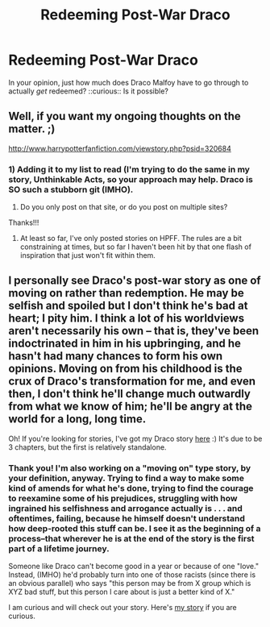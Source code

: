#+TITLE: Redeeming Post-War Draco

* Redeeming Post-War Draco
:PROPERTIES:
:Score: 4
:DateUnix: 1361741557.0
:DateShort: 2013-Feb-25
:END:
In your opinion, just how much does Draco Malfoy have to go through to actually /get/ redeemed? ::curious:: Is it possible?


** Well, if you want my ongoing thoughts on the matter. ;)

[[http://www.harrypotterfanfiction.com/viewstory.php?psid=320684]]
:PROPERTIES:
:Author: cambangst
:Score: 3
:DateUnix: 1361748486.0
:DateShort: 2013-Feb-25
:END:

*** 1) Adding it to my list to read (I'm trying to do the same in my story, Unthinkable Acts, so your approach may help. Draco is SO such a stubborn git (IMHO).

2) Do you only post on that site, or do you post on multiple sites?

Thanks!!!
:PROPERTIES:
:Score: 1
:DateUnix: 1361750503.0
:DateShort: 2013-Feb-25
:END:

**** At least so far, I've only posted stories on HPFF. The rules are a bit constraining at times, but so far I haven't been hit by that one flash of inspiration that just won't fit within them.
:PROPERTIES:
:Author: cambangst
:Score: 2
:DateUnix: 1361795869.0
:DateShort: 2013-Feb-25
:END:


** I personally see Draco's post-war story as one of moving on rather than redemption. He may be selfish and spoiled but I don't think he's bad at heart; I pity him. I think a lot of his worldviews aren't necessarily his own -- that is, they've been indoctrinated in him in his upbringing, and he hasn't had many chances to form his own opinions. Moving on from his childhood is the crux of Draco's transformation for me, and even then, I don't think he'll change much outwardly from what we know of him; he'll be angry at the world for a long, long time.

Oh! If you're looking for stories, I've got my Draco story [[http://www.harrypotterfanfiction.com/viewstory.php?psid=322009][here]] :) It's due to be 3 chapters, but the first is relatively standalone.
:PROPERTIES:
:Author: someorangegirl
:Score: 2
:DateUnix: 1361771729.0
:DateShort: 2013-Feb-25
:END:

*** Thank you! I'm also working on a "moving on" type story, by your definition, anyway. Trying to find a way to make some kind of amends for what he's done, trying to find the courage to reexamine some of his prejudices, struggling with how ingrained his selfishness and arrogance actually is . . . and oftentimes, failing, because he himself doesn't understand how deep-rooted this stuff can be. I see it as the beginning of a process--that wherever he is at the end of the story is the first part of a lifetime journey.

Someone like Draco can't become good in a year or because of one "love." Instead, (IMHO) he'd probably turn into one of those racists (since there is an obvious parallel) who says "this person may be from X group which is XYZ bad stuff, but this person I care about is just a better kind of X."

I am curious and will check out your story. Here's [[http://www.fanfiction.net/s/8820839/1/Unthinkable-Acts][my story]] if you are curious.
:PROPERTIES:
:Score: 1
:DateUnix: 1361802819.0
:DateShort: 2013-Feb-25
:END:
